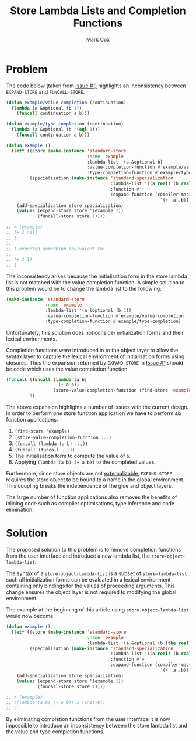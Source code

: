 #+TITLE: Store Lambda Lists and Completion Functions
#+AUTHOR: Mark Cox

* Problem

The code below (taken from [[https://github.com/markcox80/specialization-store/issues/1][Issue #1)]] highlights an inconsistency
between ~EXPAND-STORE~ and ~FUNCALL-STORE~.
#+begin_src lisp
  (defun example/value-completion (continuation)
    (lambda (a &optional (b 1))
      (funcall continuation a b)))

  (defun example/type-completion (continuation)
    (lambda (a &optional (b '(eql 1)))
      (funcall continuation a b)))

  (defun example ()
    (let* ((store (make-instance 'standard-store
                                 :name 'example
                                 :lambda-list '(a &optional b)
                                 :value-completion-function #'example/value-completion
                                 :type-completion-function #'example/type-completion))
           (specialization (make-instance 'standard-specialization
                                          :lambda-list '((a real) (b real))
                                          :function #'+
                                          :expand-function (compiler-macro-lambda (a b)
                                                             `(+ ,a ,b)))))
      (add-specialization store specialization)
      (values (expand-store store '(example 1))
              (funcall-store store 1))))

  ;; > (example)
  ;; (+ 1 nil)
  ;; 2
  ;;
  ;; I expected something equivalent to:
  ;;
  ;; (+ 1 1)
  ;; 2
#+end_src

The inconsistency arises because the initialisation form in the store
lambda list is not matched with the value completion function. A
simple solution to this problem would be to change the lambda list to
the following:
#+begin_src lisp
  (make-instance 'standard-store
                 :name 'example
                 :lambda-list '(a &optional (b 1))
                 :value-completion-function #'example/value-completion
                 :type-completion-function #'example/type-completion)
#+end_src
Unfortunately, this solution does not consider initialization forms
and their lexical environments.

Completion functions were introduced in to the object layer to allow
the syntax layer to capture the lexical environment of initialisation
forms using closures. Thus the expansion returned by ~EXPAND-STORE~ in
[[https://github.com/markcox80/specialization-store/issues/1][Issue #1]] should be code which uses the value completion function
#+begin_src lisp
  (funcall (funcall (lambda (a b)
                      (+ a b))
                    (store-value-completion-function (find-store 'example)))
           1)
#+end_src
The above expansion highlights a number of issues with the current
design. In order to perform /one/ store function application we have
to perform /six/ function applications:
1. ~(find-store 'example)~
2. ~(store-value-completion-function ...)~
3. ~(funcall (lambda (a b) ...))~
4. ~(funcall (funcall ...))~
5. The initialisation form to compute the value of ~b~.
6. Applying ~(lambda (a b) (+ a b))~ to the completed values.

Furthermore, since store objects are not [[http://www.lispworks.com/documentation/HyperSpec/Body/03_bda.htm][externalizable]],
~EXPAND-STORE~ requires the store object to be bound to a name in the
global environment. This coupling breaks the independence of the glue
and object layers.

The large number of function applications also removes the benefits of
inlining code such as compiler optimisations, type inference and code
elimination.

* Solution
The proposed solution to this problem is to remove completion
functions from the user interface and introduce a new lambda list, the
~store-object-lambda-list~.

The syntax of a ~store-object-lambda-list~ is a subset of
~store-lambda-list~ such all initialization forms can be evaluated in
a lexical environment containing only bindings for the values of
proceeding arguments. This change ensures the object layer is not
required to modifying the global environment.

The example at the beginning of this article using
~store-object-lambda-list~ would now become
#+begin_src lisp
  (defun example ()
    (let* ((store (make-instance 'standard-store
                                 :name 'example
                                 :lambda-list '(a &optional (b (the real (init-b))))))
           (specialization (make-instance 'standard-specialization
                                          :lambda-list '((a real) (b real))
                                          :function #'+
                                          :expand-function (compiler-macro-lambda (a b)
                                                             `(+ ,a ,b)))))
      (add-specialization store specialization)
      (values (expand-store store '(example 1))
              (funcall-store store 1))))

  ;; > (example)
  ;; ((lambda (a b) (+ a b)) 1 (init-b))
  ;; 2
#+end_src

By eliminating completion functions from the user interface it is now
impossible to introduce an inconsistency between the store lambda list
and the value and type completion functions.
